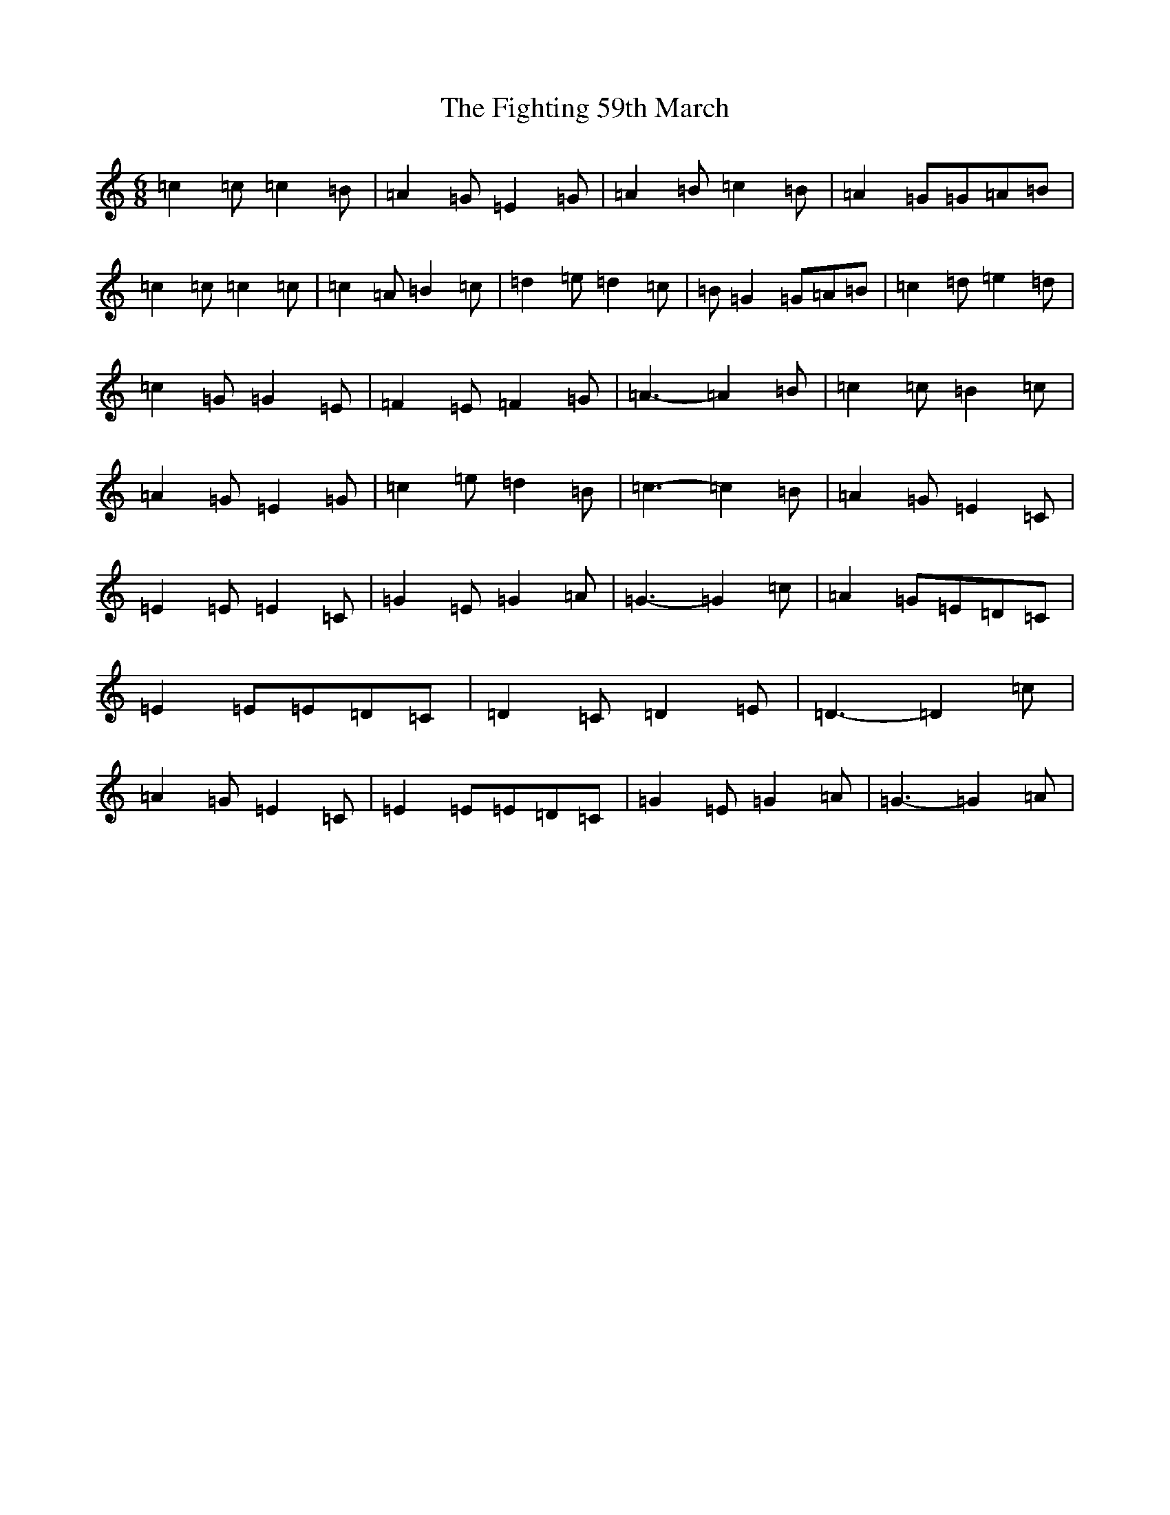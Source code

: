 X: 6753
T: Fighting 59th March, The
S: https://thesession.org/tunes/7414#setting18902
R: jig
M:6/8
L:1/8
K: C Major
=c2=c=c2=B|=A2=G=E2=G|=A2=B=c2=B|=A2=G=G=A=B|=c2=c=c2=c|=c2=A=B2=c|=d2=e=d2=c|=B=G2=G=A=B|=c2=d=e2=d|=c2=G=G2=E|=F2=E=F2=G|=A3-=A2=B|=c2=c=B2=c|=A2=G=E2=G|=c2=e=d2=B|=c3-=c2=B|=A2=G=E2=C|=E2=E=E2=C|=G2=E=G2=A|=G3-=G2=c|=A2=G=E=D=C|=E2=E=E=D=C|=D2=C=D2=E|=D3-=D2=c|=A2=G=E2=C|=E2=E=E=D=C|=G2=E=G2=A|=G3-=G2=A|